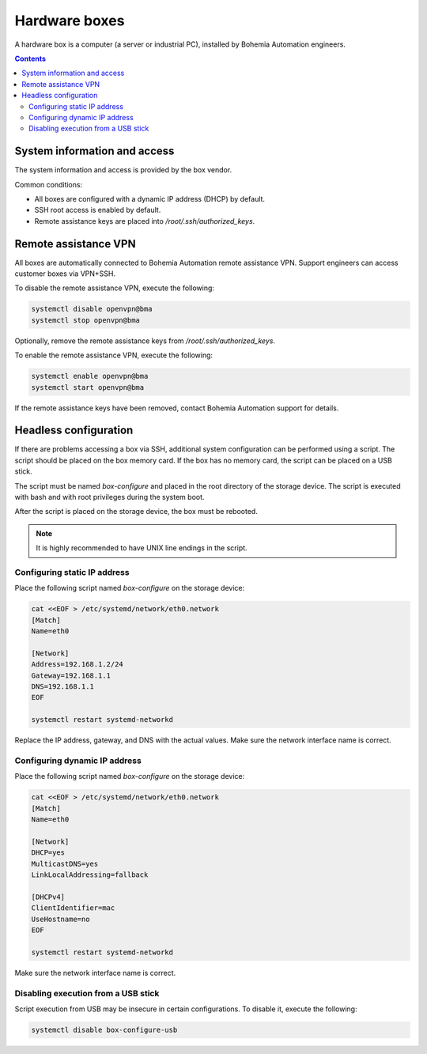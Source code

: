 Hardware boxes
**************

A hardware box is a computer (a server or industrial PC), installed by Bohemia Automation engineers.

.. image:: ipc.png
    :width: 350
    :class: no-scaled-link
    :align: right

.. contents::

System information and access
=============================

The system information and access is provided by the box vendor.

Common conditions:

* All boxes are configured with a dynamic IP address (DHCP) by default.

* SSH root access is enabled by default.

* Remote assistance keys are placed into */root/.ssh/authorized_keys*.

Remote assistance VPN
=====================

All boxes are automatically connected to Bohemia Automation remote assistance
VPN. Support engineers can access customer boxes via VPN+SSH.

To disable the remote assistance VPN, execute the following:

.. code:: shell

   systemctl disable openvpn@bma
   systemctl stop openvpn@bma

Optionally, remove the remote assistance keys from
*/root/.ssh/authorized_keys*.

To enable the remote assistance VPN, execute the following:

.. code:: shell

   systemctl enable openvpn@bma
   systemctl start openvpn@bma

If the remote assistance keys have been removed, contact Bohemia Automation
support for details.

Headless configuration
======================

If there are problems accessing a box via SSH, additional system configuration
can be performed using a script. The script should be placed on the box memory
card. If the box has no memory card, the script can be placed on a USB stick.

The script must be named *box-configure* and placed in the root directory of
the storage device. The script is executed with bash and with root privileges
during the system boot.

After the script is placed on the storage device, the box must be rebooted.

.. note::

   It is highly recommended to have UNIX line endings in the script.

Configuring static IP address
-----------------------------

Place the following script named *box-configure* on the storage device:

.. code:: shell

    cat <<EOF > /etc/systemd/network/eth0.network
    [Match]
    Name=eth0

    [Network]
    Address=192.168.1.2/24
    Gateway=192.168.1.1
    DNS=192.168.1.1
    EOF

    systemctl restart systemd-networkd

Replace the IP address, gateway, and DNS with the actual values. Make sure the
network interface name is correct.

Configuring dynamic IP address
------------------------------

Place the following script named *box-configure* on the storage device:

.. code:: shell

    cat <<EOF > /etc/systemd/network/eth0.network
    [Match]
    Name=eth0

    [Network]
    DHCP=yes
    MulticastDNS=yes
    LinkLocalAddressing=fallback

    [DHCPv4]
    ClientIdentifier=mac
    UseHostname=no
    EOF

    systemctl restart systemd-networkd

Make sure the network interface name is correct.

Disabling execution from a USB stick
------------------------------------

Script execution from USB may be insecure in certain configurations. To disable
it, execute the following:

.. code:: shell

   systemctl disable box-configure-usb
